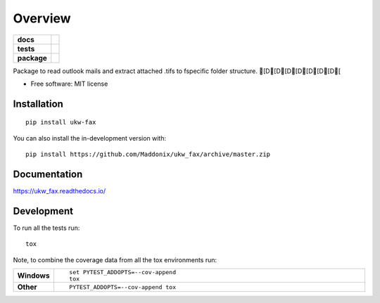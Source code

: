 ========
Overview
========

.. start-badges

.. list-table::
    :stub-columns: 1

    * - docs
      - |docs|
    * - tests
      - | |travis| |appveyor| |requires|
        | |coveralls| |codecov|
        | |codeclimate|
    * - package
      - | |version| |wheel| |supported-versions| |supported-implementations|
        | |commits-since|
.. |docs| image:: https://readthedocs.org/projects/ukw_fax/badge/?style=flat
    :target: https://ukw_fax.readthedocs.io/
    :alt: Documentation Status

.. |travis| image:: https://api.travis-ci.com/Maddonix/ukw_fax.svg?branch=master
    :alt: Travis-CI Build Status
    :target: https://travis-ci.com/github/Maddonix/ukw_fax

.. |appveyor| image:: https://ci.appveyor.com/api/projects/status/github/Maddonix/ukw_fax?branch=master&svg=true
    :alt: AppVeyor Build Status
    :target: https://ci.appveyor.com/project/Maddonix/ukw_fax

.. |requires| image:: https://requires.io/github/Maddonix/ukw_fax/requirements.svg?branch=master
    :alt: Requirements Status
    :target: https://requires.io/github/Maddonix/ukw_fax/requirements/?branch=master

.. |coveralls| image:: https://coveralls.io/repos/Maddonix/ukw_fax/badge.svg?branch=master&service=github
    :alt: Coverage Status
    :target: https://coveralls.io/r/Maddonix/ukw_fax

.. |codecov| image:: https://codecov.io/gh/Maddonix/ukw_fax/branch/master/graphs/badge.svg?branch=master
    :alt: Coverage Status
    :target: https://codecov.io/github/Maddonix/ukw_fax

.. |codeclimate| image:: https://codeclimate.com/github/Maddonix/ukw_fax/badges/gpa.svg
   :target: https://codeclimate.com/github/Maddonix/ukw_fax
   :alt: CodeClimate Quality Status

.. |version| image:: https://img.shields.io/pypi/v/ukw-fax.svg
    :alt: PyPI Package latest release
    :target: https://pypi.org/project/ukw-fax

.. |wheel| image:: https://img.shields.io/pypi/wheel/ukw-fax.svg
    :alt: PyPI Wheel
    :target: https://pypi.org/project/ukw-fax

.. |supported-versions| image:: https://img.shields.io/pypi/pyversions/ukw-fax.svg
    :alt: Supported versions
    :target: https://pypi.org/project/ukw-fax

.. |supported-implementations| image:: https://img.shields.io/pypi/implementation/ukw-fax.svg
    :alt: Supported implementations
    :target: https://pypi.org/project/ukw-fax

.. |commits-since| image:: https://img.shields.io/github/commits-since/Maddonix/ukw_fax/v0.0.1.svg
    :alt: Commits since latest release
    :target: https://github.com/Maddonix/ukw_fax/compare/v0.0.1...master



.. end-badges

Package to read outlook mails and extract attached .tifs to fspecific folder structure. [D[D[D[D[D[D[D[

* Free software: MIT license

Installation
============

::

    pip install ukw-fax

You can also install the in-development version with::

    pip install https://github.com/Maddonix/ukw_fax/archive/master.zip


Documentation
=============


https://ukw_fax.readthedocs.io/


Development
===========

To run all the tests run::

    tox

Note, to combine the coverage data from all the tox environments run:

.. list-table::
    :widths: 10 90
    :stub-columns: 1

    - - Windows
      - ::

            set PYTEST_ADDOPTS=--cov-append
            tox

    - - Other
      - ::

            PYTEST_ADDOPTS=--cov-append tox
